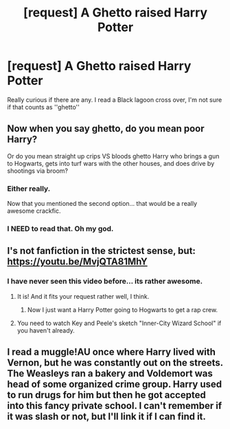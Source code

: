 #+TITLE: [request] A Ghetto raised Harry Potter

* [request] A Ghetto raised Harry Potter
:PROPERTIES:
:Author: Kreceir
:Score: 3
:DateUnix: 1500764082.0
:DateShort: 2017-Jul-23
:FlairText: Request
:END:
Really curious if there are any. I read a Black lagoon cross over, I'm not sure if that counts as ''ghetto''


** Now when you say ghetto, do you mean poor Harry?

Or do you mean straight up crips VS bloods ghetto Harry who brings a gun to Hogwarts, gets into turf wars with the other houses, and does drive by shootings via broom?
:PROPERTIES:
:Score: 14
:DateUnix: 1500769375.0
:DateShort: 2017-Jul-23
:END:

*** Either really.

Now that you mentioned the second option... that would be a really awesome crackfic.
:PROPERTIES:
:Author: Kreceir
:Score: 11
:DateUnix: 1500769658.0
:DateShort: 2017-Jul-23
:END:


*** I NEED to read that. Oh my god.
:PROPERTIES:
:Author: toujours_pur_
:Score: 3
:DateUnix: 1500783361.0
:DateShort: 2017-Jul-23
:END:


** I's not fanfiction in the strictest sense, but: [[https://youtu.be/MvjQTA81MhY]]
:PROPERTIES:
:Author: fflai
:Score: 3
:DateUnix: 1500774675.0
:DateShort: 2017-Jul-23
:END:

*** I have never seen this video before... its rather awesome.
:PROPERTIES:
:Author: Kreceir
:Score: 1
:DateUnix: 1500774833.0
:DateShort: 2017-Jul-23
:END:

**** It is! And it fits your request rather well, I think.
:PROPERTIES:
:Author: fflai
:Score: 1
:DateUnix: 1500774901.0
:DateShort: 2017-Jul-23
:END:

***** Now I just want a Harry Potter going to Hogwarts to get a rap crew.
:PROPERTIES:
:Author: Kreceir
:Score: 1
:DateUnix: 1500775040.0
:DateShort: 2017-Jul-23
:END:


**** You need to watch Key and Peele's sketch "Inner-City Wizard School" if you haven't already.
:PROPERTIES:
:Score: 1
:DateUnix: 1500794001.0
:DateShort: 2017-Jul-23
:END:


** I read a muggle!AU once where Harry lived with Vernon, but he was constantly out on the streets. The Weasleys ran a bakery and Voldemort was head of some organized crime group. Harry used to run drugs for him but then he got accepted into this fancy private school. I can't remember if it was slash or not, but I'll link it if I can find it.
:PROPERTIES:
:Author: yourdarklady
:Score: 2
:DateUnix: 1500776683.0
:DateShort: 2017-Jul-23
:END:
